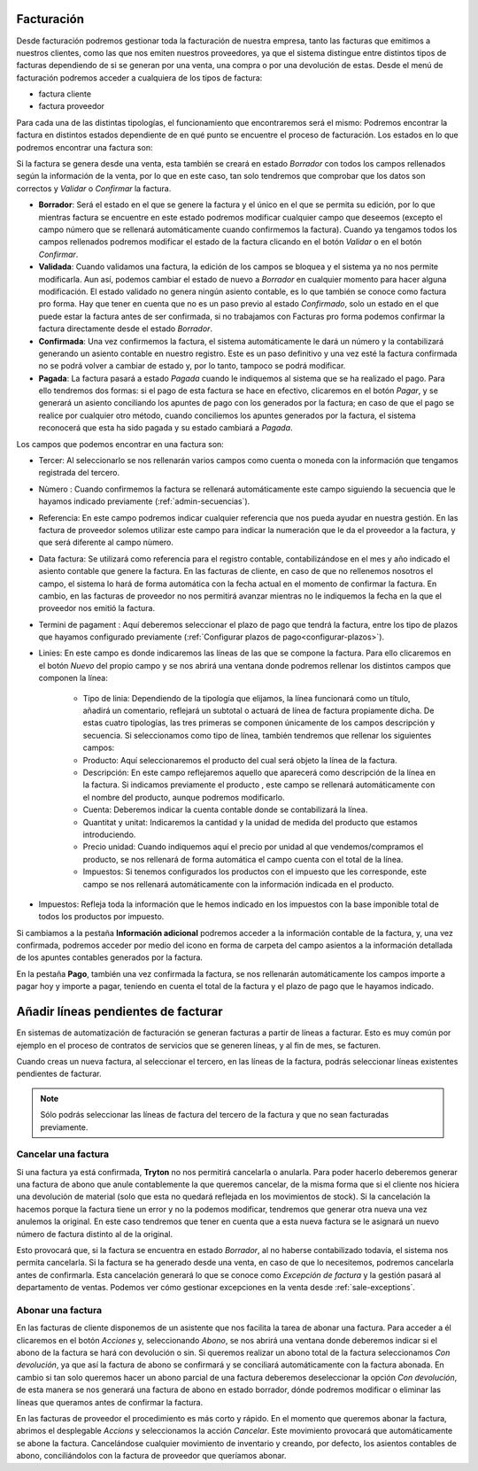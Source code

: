 
-----------
Facturación
-----------

.. _gestion-facturas:

Desde facturación podremos gestionar toda la facturación de nuestra
empresa, tanto las facturas que emitimos a nuestros clientes, como las que
nos emiten nuestros proveedores, ya que el sistema distingue entre distintos
tipos de facturas dependiendo de si se generan por una venta, una compra o por
una devolución de estas. Desde el menú de facturación podremos acceder a
cualquiera de los tipos de factura:

* factura cliente
* factura proveedor

Para cada una de las distintas tipologías, el funcionamiento que
encontraremos será el mismo: Podremos encontrar la factura en distintos estados
dependiente de en qué punto se encuentre el proceso de facturación. Los estados
en lo que podremos encontrar una factura son:

Si la factura se genera desde una venta, esta también se creará en estado
*Borrador* con todos los campos rellenados según la información de la venta,
por lo que en este caso, tan solo tendremos que comprobar que los datos son
correctos y *Validar* o *Confirmar* la factura.

* **Borrador**: Será el estado en el que se genere la factura y el único en
  el que se permita su edición, por lo que mientras factura se encuentre en
  este estado podremos modificar cualquier campo que deseemos (excepto el
  campo número que se rellenará automáticamente cuando confirmemos la
  factura). Cuando ya tengamos todos los campos rellenados
  podremos modificar el estado de la factura clicando en el botón *Validar* o
  en el botón *Confirmar*.

* **Validada**: Cuando validamos una factura, la edición de los campos se
  bloquea y el sistema ya no nos permite modificarla. Aun así, podemos cambiar
  el estado de nuevo a *Borrador* en cualquier momento para hacer alguna
  modificación. El estado validado no genera ningún asiento contable, es lo que
  también se conoce como factura pro forma. Hay que tener en cuenta que no es
  un paso previo al estado *Confirmado*, solo un estado en el que puede estar
  la factura antes de ser confirmada, si no trabajamos con Facturas pro forma
  podemos confirmar la factura directamente desde el estado *Borrador*.

* **Confirmada**: Una vez confirmemos la factura, el sistema automáticamente le
  dará un número y la contabilizará generando un asiento contable en nuestro
  registro. Este es un paso definitivo y una vez esté la factura confirmada
  no se podrá volver a cambiar de estado y, por lo tanto, tampoco se podrá
  modificar.

* **Pagada**: La factura pasará a estado *Pagada* cuando le indiquemos al
  sistema que se ha realizado el pago. Para ello tendremos dos formas: si el
  pago de esta factura se hace en efectivo, clicaremos en el botón *Pagar*,
  y se generará un asiento conciliando los apuntes de pago con los generados
  por la factura; en caso de que el pago se realice por cualquier otro método,
  cuando conciliemos los apuntes generados por la factura, el sistema
  reconocerá que esta ha sido pagada y su estado cambiará a *Pagada*.

Los campos que podemos encontrar en una factura son:

* Tercer: Al seleccionarlo se nos rellenarán varios campos como cuenta o
  moneda con la información que tengamos registrada del tercero.
* Nùmero : Cuando confirmemos la factura se rellenará automáticamente este
  campo siguiendo la secuencia que le hayamos indicado previamente
  (:ref:`admin-secuencias`).
* Referencia: En este campo podremos indicar cualquier referencia que nos pueda
  ayudar en nuestra gestión. En las factura de proveedor solemos utilizar este
  campo para indicar la numeración que le da el proveedor a la factura, y que
  será diferente al campo nùmero.
* Data factura: Se utilizará como referencia para el registro contable,
  contabilizándose en el mes y año indicado el asiento contable que genere la
  factura. En las facturas de cliente, en caso de que no rellenemos nosotros
  el campo, el sistema lo hará de forma automática con la fecha actual en el
  momento de confirmar la factura. En cambio, en las facturas de proveedor no
  nos permitirá avanzar mientras no le indiquemos la fecha en la que el
  proveedor nos emitió la factura.
* Termini de pagament : Aquí deberemos seleccionar el plazo de pago que tendrá
  la factura, entre los tipo de plazos que hayamos configurado previamente
  (:ref:`Configurar plazos de pago<configurar-plazos>`).
* Linies: En este campo es donde indicaremos las líneas de las que se compone
  la factura. Para ello clicaremos en el botón *Nuevo* del propio campo y se
  nos abrirá una ventana donde podremos rellenar los distintos campos que
  componen la línea:

   * Tipo de linia: Dependiendo de la tipología que elijamos, la
     línea funcionará como un título, añadirá un comentario, reflejará un
     subtotal o actuará de línea de factura propiamente dicha. De estas cuatro
     tipologías, las tres primeras se componen únicamente de los campos
     descripción y secuencia. Si seleccionamos como tipo de
     línea, también tendremos que rellenar los siguientes campos:
   * Producto: Aquí seleccionaremos el producto del cual será objeto la
     línea de la factura.
   * Descripción: En este campo reflejaremos aquello que aparecerá
     como descripción de la línea en la factura. Si indicamos previamente el
     producto , este campo se rellenará automáticamente con el nombre
     del producto, aunque podremos modificarlo.
   * Cuenta: Deberemos indicar la cuenta contable donde se
     contabilizará la línea.
   * Quantitat y unitat: Indicaremos la cantidad y la unidad de
     medida del producto que estamos introduciendo.
   * Precio unidad: Cuando indiquemos aquí el precio por unidad al que
     vendemos/compramos el producto, se nos rellenará de forma automática el
     campo cuenta con el total de la línea.
   * Impuestos: Si tenemos configurados los productos con el impuesto que
     les corresponde, este campo se nos rellenará automáticamente con la
     información indicada en el producto.

* Impuestos: Refleja toda la información que le hemos indicado en los
  impuestos con la base imponible total de todos los productos por impuesto.

Si cambiamos a la pestaña **Información adicional** podremos acceder a la
información contable de la factura, y, una vez confirmada, podremos acceder
por medio del icono en forma de carpeta del campo asientos a la información
detallada de los apuntes contables generados por la factura.

En la pestaña **Pago**, también una vez confirmada la factura, se nos
rellenarán automáticamente los campos importe a pagar hoy y importe a pagar,
teniendo en cuenta el total de la factura y el plazo de pago que le
hayamos indicado.

------------------------------------
Añadir líneas pendientes de facturar
------------------------------------

En sistemas de automatización de facturación se generan facturas a partir de
líneas a facturar. Esto es muy común por ejemplo en el proceso de contratos de
servicios que se generen líneas, y al fin de mes, se facturen.

.. image:: images/account_invoice_standalone.png

Cuando creas un nueva factura, al seleccionar el tercero, en las líneas de la
factura, podrás seleccionar líneas existentes pendientes de facturar.

.. note:: Sólo podrás seleccionar las líneas de factura del tercero de la
   factura y que no sean facturadas previamente.

Cancelar una factura
--------------------

Si una factura ya está confirmada, **Tryton** no nos permitirá cancelarla o
anularla. Para poder hacerlo deberemos generar una factura de abono que anule
contablemente la que queremos cancelar, de la misma forma que si el cliente nos
hiciera una devolución de material (solo que esta no quedará reflejada en los
movimientos de stock). Si la cancelación la hacemos porque la factura tiene un
error y no la podemos modificar, tendremos que generar otra nueva una vez
anulemos la original. En este caso tendremos que tener en cuenta que a esta
nueva factura se le asignará un nuevo número de factura distinto al de la
original.

Esto provocará que, si la factura se encuentra en estado *Borrador*, al no 
haberse contabilizado todavía, el sistema nos permita cancelarla. Si la factura 
se ha generado desde una venta, en caso de que lo necesitemos, podremos
cancelarla antes de confirmarla. Esta cancelación generará lo que se conoce
como *Excepción de factura* y la gestión pasará al departamento de ventas.
Podemos ver cómo gestionar excepciones en la venta desde
:ref:`sale-exceptions`.


Abonar una factura
------------------

En las facturas de cliente disponemos de un asistente que nos facilita la tarea
de abonar una factura. Para acceder a él clicaremos en el botón *Acciones* y,
seleccionando *Abono*, se nos abrirá una ventana donde deberemos indicar si el
abono de la factura se hará con devolución o sin. Si queremos realizar un abono
total de la factura seleccionamos *Con devolución*, ya que así la factura de
abono se confirmará y se conciliará automáticamente con la factura abonada. En
cambio si tan solo queremos hacer un abono parcial de una factura deberemos
deseleccionar la opción *Con devolución*, de esta manera se nos generará una
factura de abono en estado borrador, dónde podremos modificar o eliminar las
líneas que queramos antes de confirmar la factura.

En las facturas de proveedor el procedimiento es más corto y rápido. En el
momento que queremos abonar la factura, abrimos el desplegable *Accions* y
seleccionamos la acción *Cancelar*. Este movimiento provocará que
automáticamente se abone la factura. Cancelándose cualquier movimiento de
inventario y creando, por defecto, los asientos contables de abono,
conciliándolos con la factura de proveedor que queríamos abonar.
